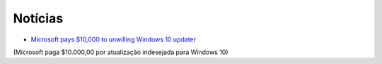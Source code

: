 Notícias
=========

* `Microsoft pays $10,000 to unwilling Windows 10 updater <http://www.zdnet.com/article/microsoft-pays-10000-to-unwilling-windows-10-updater/>`_ 
(Microsoft paga $10.000,00 por atualização indesejada para Windows 10)
